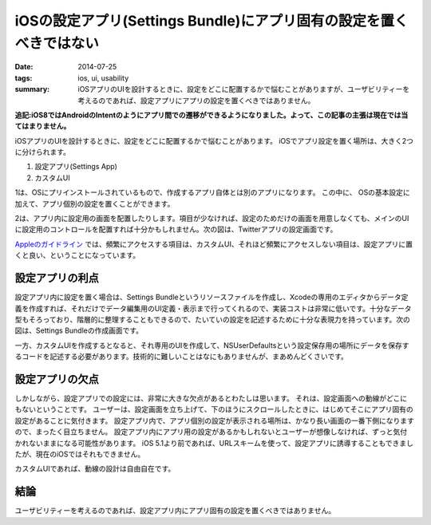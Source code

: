 iOSの設定アプリ(Settings Bundle)にアプリ固有の設定を置くべきではない
#####################################################################

:date: 2014-07-25
:tags: ios, ui, usability
:summary: iOSアプリのUIを設計するときに、設定をどこに配置するかで悩むことがありますが、ユーザビリティーを考えるのであれば、設定アプリにアプリの設定を置くべきではありません。

**追記:iOS8ではAndroidのIntentのようにアプリ間での遷移ができるようになりました。よって、この記事の主張は現在では当てはまりません。**

iOSアプリのUIを設計するときに、設定をどこに配置するかで悩むことがあります。
iOSでアプリ設定を置く場所は、大きく2つに分けられます。

1. 設定アプリ(Settings App)
2. カスタムUI

1は、OSにプリインストールされているもので、作成するアプリ自体とは別のアプリになります。
この中に、 OSの基本設定に加えて、アプリ個別の設定を置くことができます。

.. image:: {static}/images/settings_app.png
   :align: center
   :alt: Settings App Screen Shot

2は、アプリ内に設定用の画面を配置したりします。項目が少なければ、設定のためだけの画面を用意しなくても、メインのUIに設定用のコントロールを配置すれば十分かもしれません。次の図は、Twitterアプリの設定画面です。

.. image:: {static}/images/twitter_app_settings.png
   :align: center
   :alt: Twitter App Settings Screen Shot

`Appleのガイドライン <https://developer.apple.com/library/ios/documentation/Cocoa/Conceptual/UserDefaults/AboutPreferenceDomains/AboutPreferenceDomains.html>`_ では、頻繁にアクセスする項目は、カスタムUI、それほど頻繁にアクセスしない項目は、設定アプリに置くと良い、ということになっています。

設定アプリの利点
================

設定アプリ内に設定を置く場合は、Settings Bundleというリソースファイルを作成し、Xcodeの専用のエディタからデータ定義を作成すれば、それだけでデータ編集用のUI定義・表示まで行ってくれるので、実装コストは非常に低いです。十分なデータ型もそろっており、階層的に整理することもできるので、たいていの設定を記述するために十分な表現力を持っています。次の図は、Settings Bundleの作成画面です。

.. image:: {static}/images/settings_root_template.jpg
   :align: center
   :alt: Settings Bundle Screen Shot

一方、カスタムUIを作成するとなると、それ専用のUIを作成して、NSUserDefaultsという設定保存用の場所にデータを保存するコードを記述する必要があります。技術的に難しいことはなにもありませんが、まあめんどくさいです。

設定アプリの欠点
================

しかしながら、設定アプリでの設定には、非常に大きな欠点があるとわたしは思います。
それは、設定画面への動線がどこにもないということです。
ユーザーは、設定画面を立ち上げて、下のほうにスクロールしたときに、はじめてそこにアプリ固有の設定があることに気付きます。
設定アプリ内で、アプリ個別の設定が表示される場所は、かなり長い画面の一番下側になりますので、まったく目立ちません。
設定アプリ内にアプリ用の設定があるかもしれないとユーザーが想像しなければ、ずっと気付かれないままになる可能性があります。
iOS 5.1より前であれば、URLスキームを使って、設定アプリに誘導することもできましたが、現在のiOSではそれもできません。

カスタムUIであれば、動線の設計は自由自在です。

結論
====

ユーザビリティーを考えるのであれば、設定アプリ内にアプリ固有の設定を置くべきではありません。

